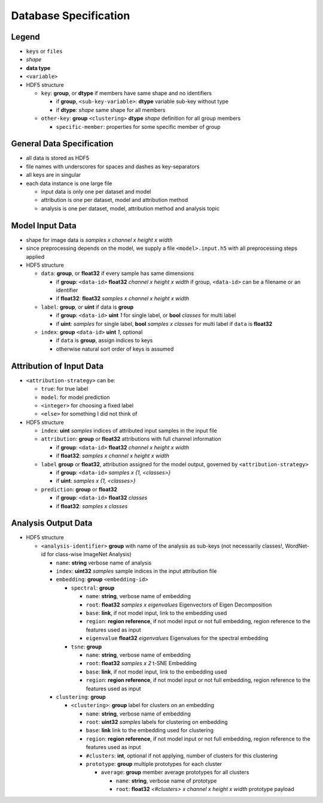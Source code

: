 ======================
Database Specification
======================

Legend
======

* ``keys`` or ``files``
* *shape*
* **data type**
* ``<variable>``
* HDF5 structure

  * ``key``: **group**, or **dtype** if members have same shape and no identifiers

    * if **group**, ``<sub-key-variable>``: **dtype** variable sub-key without type
    * if **dtype**: *shape* same shape for all members

  * ``other-key``: **group** ``<clustering>`` **dtype** *shape* definition for all group members

    * ``specific-member``: properties for some specific member of group

General Data Specification
==========================

* all data is stored as HDF5
* file names with underscores for spaces and dashes as key-separators
* all keys are in singular
* each data instance is one large file

  * input data is only one per dataset and model
  * attribution is one per dataset, model and attribution method
  * analysis is one per dataset, model, attribution method and analysis topic

Model Input Data
================

* shape for image data is *samples x channel x height x width*
* since preprocessing depends on the model, we supply a file ``<model>.input.h5`` with all preprocessing steps applied
* HDF5 structure

  * ``data``: **group**, or **float32** if every sample has same dimensions

    * if **group**: ``<data-id>`` **float32** *channel x height x width* if group, ``<data-id>`` can be a filename or an identifier
    * if **float32**: **float32** *samples x channel x height x width*

  * ``label``: **group**, or **uint** if data is **group**

    * if **group**: ``<data-id>`` **uint** *1* for single label, or **bool** *classes* for multi label
    * if **uint**: *samples* for single label, **bool** *samples x classes* for multi label if ``data`` is **float32**

  * ``index``: **group** ``<data-id>`` **uint** *1*, optional

    * if ``data`` is **group**, assign indices to keys
    * otherwise natural sort order of keys is assumed

Attribution of Input Data
=========================

* ``<attribution-strategy>`` can be:

  * ``true``: for true label
  * ``model``: for model prediction
  * ``<integer>`` for choosing a fixed label
  * ``<else>`` for something I did not think of

* HDF5 structure

  * ``index``: **uint** *samples* indices of attributed input samples in the input file
  * ``attribution``: **group** or **float32** attributions with full channel information

    * if **group**: ``<data-id>`` **float32** *channel x height x width*
    * if **float32**: *samples x channel x height x width*

  * ``label`` **group** or **float32**, attribution assigned for the model output, governed by ``<attribution-strategy>``

    * if **group**: ``<data-id>`` *samples x {1, <classes>}*
    * if **uint**: *samples x {1, <classes>}*

  * ``prediction``: **group** or **float32**

    * if **group**: ``<data-id>`` **float32** *classes*
    * if **float32**: *samples x classes*

Analysis Output Data
====================

* HDF5 structure

  * ``<analysis-identifier>`` **group** with name of the analysis as sub-keys (not necessarily classes!, WordNet-id for class-wise ImageNet Analysis)

    * ``name``: **string** verbose name of analysis
    * ``index``: **uint32** *samples* sample indices in the input attribution file
    * ``embedding``: **group** ``<embedding-id>``

      * ``spectral``: **group**

        * ``name``: **string**, verbose name of embedding
        * ``root``: **float32** *samples x eigenvalues* Eigenvectors of Eigen Decomposition
        * ``base``: **link**, if not model input, link to the embedding used
        * ``region``: **region reference**, if not model input or not full embedding, region reference to the features used as input
        * ``eigenvalue`` **float32** *eigenvalues* Eigenvalues for the spectral embedding

      * ``tsne``: **group**

        * ``name``: **string**, verbose name of embedding
        * ``root``: **float32** *samples x 2* t-SNE Embedding
        * ``base``: **link**, if not model input, link to the embedding used
        * ``region``: **region reference**, if not model input or not full embedding, region reference to the features used as input

    * ``clustering``: **group**

      * ``<clustering>``: **group** label for clusters on an embedding

        * ``name``: **string**, verbose name of embedding
        * ``root``: **uint32** *samples* labels for clustering on embedding
        * ``base``: **link** link to the embedding used for clustering
        * ``region``: **region reference**, if not model input or not full embedding, region reference to the features used as input
        * ``#clusters``: **int**, optional if not applying, number of clusters for this clustering
        * ``prototype``: **group** multiple prototypes for each cluster

          * ``average``: **group** member average prototypes for all clusters

            * ``name``: **string**, verbose name of prototype
            * ``root``: **float32** *<#clusters> x channel x height x width* prototype payload
